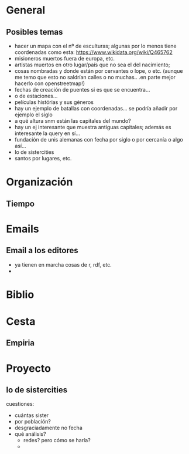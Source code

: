 #+STARTUP: overview hidestars


* General

** Posibles temas 


+ hacer un mapa con el nº de esculturas; algunas por lo menos tiene
  coordenadas como esta: https://www.wikidata.org/wiki/Q465762
+ misioneros muertos fuera de europa, etc.
+ artistas muertos en otro lugar/país que no sea el del nacimiento;
+ cosas nombradas y donde están por cervantes o lope, o etc. (aunque
  me temo que esto no saldrían calles o no muchas.. .en parte mejor
  hacerlo con openstreetmap!)
+ fechas de creación de puentes si es que se encuentra...
+ o de estaciones...
+ películas histórias y sus géneros
+ hay un ejemplo de batallas con coordenadas... se podría añadir por
  ejemplo el siglo
+ a qué altura snm están las capitales del mundo?
+ hay un ej interesante que muestra antiguas capitales; además es
  interesante la query en sí...
+ fundación de unis alemanas con fecha por siglo o por cercanía o algo
  así...
+ lo de sistercities
+ santos por lugares, etc. 




* Organización

** Tiempo

* Emails

** Email a los editores 

+ ya tienen en marcha cosas de r, rdf, etc.
+ 


* Biblio

* Cesta

** Empiria

* Proyecto

** lo de sistercities

cuestiones:
+ cuántas sister
+ por población?
+ desgraciadamente no fecha
+ qué análisis?
  + redes? pero cómo se haría?
  + 

